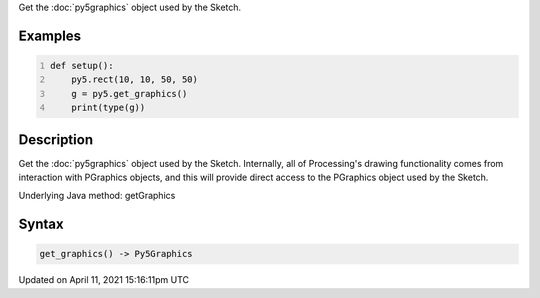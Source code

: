 .. title: get_graphics()
.. slug: get_graphics
.. date: 2021-04-11 15:16:11 UTC+00:00
.. tags:
.. category:
.. link:
.. description: py5 get_graphics() documentation
.. type: text

Get the :doc:`py5graphics` object used by the Sketch.

Examples
========

.. raw:: html

    <div class="example-table">

.. raw:: html

    <div class="example-row"><div class="example-cell-image">

.. raw:: html

    </div><div class="example-cell-code">

.. code:: python
    :number-lines:

    def setup():
        py5.rect(10, 10, 50, 50)
        g = py5.get_graphics()
        print(type(g))

.. raw:: html

    </div></div>

.. raw:: html

    </div>

Description
===========

Get the :doc:`py5graphics` object used by the Sketch. Internally, all of Processing's drawing functionality comes from interaction with PGraphics objects, and this will provide direct access to the PGraphics object used by the Sketch.

Underlying Java method: getGraphics

Syntax
======

.. code:: python

    get_graphics() -> Py5Graphics

Updated on April 11, 2021 15:16:11pm UTC

